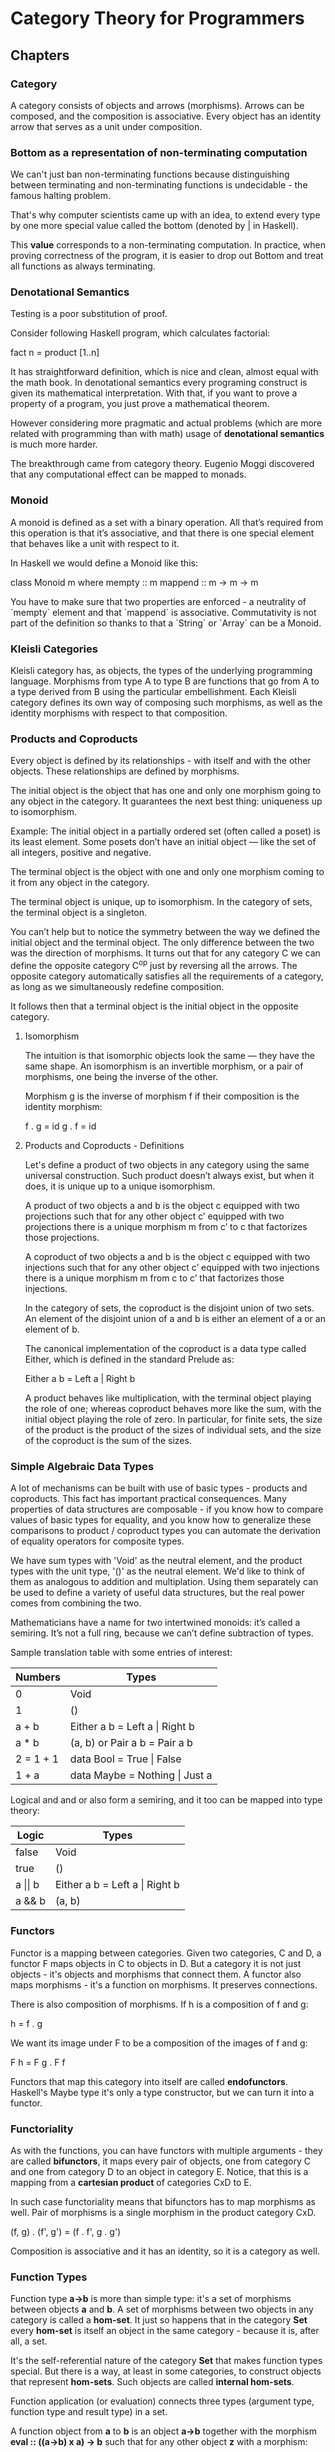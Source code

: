 * Category Theory for Programmers
** Chapters
*** Category

A category consists of objects and arrows (morphisms). Arrows can be
composed, and the composition is associative. Every object has an
identity arrow that serves as a unit under composition.

*** Bottom as a representation of non-terminating computation

We can't just ban non-terminating functions because distinguishing between
terminating and non-terminating functions is undecidable - the famous halting
problem.

That's why computer scientists came up with an idea, to extend every type
by one more special value called the bottom (denoted by _|_ in Haskell).

This *value* corresponds to a non-terminating computation. In practice, when
proving correctness of the program, it is easier to drop out Bottom and
treat all functions as always terminating.

*** Denotational Semantics

Testing is a poor substitution of proof.

Consider following Haskell program, which calculates factorial:

fact n = product [1..n]

It has straightforward definition, which is nice and clean, almost equal
with the math book. In denotational semantics every programing construct
is given its mathematical interpretation. With that, if you want to prove
a property of a program, you just prove a mathematical theorem.

However considering more pragmatic and actual problems (which are more
related with programming than with math) usage of *denotational semantics*
is much more harder.

The breakthrough came from category theory. Eugenio Moggi discovered that
any computational effect can be mapped to monads.

*** Monoid

A monoid is defined as a set with a binary operation. All that’s required
from this operation is that it’s associative, and that there is one special
element that behaves like a unit with respect to it.

In Haskell we would define a Monoid like this:

class Monoid m where
  mempty  :: m
  mappend :: m -> m -> m

You have to make sure that two properties are enforced - a neutrality of
`mempty` element and that `mappend` is associative. Commutativity is not
part of the definition so thanks to that a `String` or `Array` can be a
Monoid.

*** Kleisli Categories

Kleisli category has, as objects, the types of the underlying programming
language. Morphisms from type A to type B are functions that go from A to
a type derived from B using the particular embellishment. Each Kleisli
category defines its own way of composing such morphisms, as well as the
identity morphisms with respect to that composition.

*** Products and Coproducts

Every object is defined by its relationships - with itself and with
the other objects. These relationships are defined by morphisms.

The initial object is the object that has one and only one morphism
going to any object in the category. It guarantees the next best
thing: uniqueness up to isomorphism.

Example: The initial object in a partially ordered set (often
called a poset) is its least element. Some posets don’t have an
initial object — like the set of all integers, positive and negative.

The terminal object is the object with one and only one morphism
coming to it from any object in the category.

The terminal object is unique, up to isomorphism. In the category
of sets, the terminal object is a singleton.

You can’t help but to notice the symmetry between the way we defined
the initial object and the terminal object. The only difference
between the two was the direction of morphisms. It turns out that for
any category C we can define the opposite category C^op just by
reversing all the arrows. The opposite category automatically
satisfies all the requirements of a category, as long as we
simultaneously redefine composition.

It follows then that a terminal object is the initial object in
the opposite category.

**** Isomorphism

The intuition is that isomorphic objects look the same — they have
the same shape. An isomorphism is an invertible morphism, or a pair
of morphisms, one being the inverse of the other.

Morphism g is the inverse of morphism f if their composition is
the identity morphism:

f . g = id
g . f = id

**** Products and Coproducts - Definitions

Let's define a product of two objects in any category using the
same universal construction. Such product doesn’t always exist,
but when it does, it is unique up to a unique isomorphism.

A product of two objects a and b is the object c equipped with
two projections such that for any other object c’ equipped with
two projections there is a unique morphism m from c’ to c
that factorizes those projections.

A coproduct of two objects a and b is the object c equipped
with two injections such that for any other object c’ equipped
with two injections there is a unique morphism m from c to c’
that factorizes those injections.

In the category of sets, the coproduct is the disjoint union of
two sets. An element of the disjoint union of a and b is
either an element of a or an element of b.

The canonical implementation of the coproduct is a data type
called Either, which is defined in the standard Prelude as:

Either a b = Left a | Right b

A product behaves like multiplication, with the terminal object
playing the role of one; whereas coproduct behaves more like
the sum, with the initial object playing the role of zero. In
particular, for finite sets, the size of the product is the
product of the sizes of individual sets, and the size of the
coproduct is the sum of the sizes.

*** Simple Algebraic Data Types

A lot of mechanisms can be built with use of basic types - products
and coproducts.  This fact has important practical consequences. Many
properties of data structures are composable - if you know how to
compare values of basic types for equality, and you know how to
generalize these comparisons to product / coproduct types you can
automate the derivation of equality operators for composite types.

We have sum types with 'Void' as the neutral element, and the product
types with the unit type, '()' as the neutral element. We'd like to
think of them as analogous to addition and multiplation. Using them
separately can be used to define a variety of useful data structures,
but the real power comes from combining the two.

Mathematicians have a name for two intertwined monoids: it’s called a
semiring.  It’s not a full ring, because we can’t define subtraction
of types.

Sample translation table with some entries of interest:

| Numbers   | Types                             |
|-----------+-----------------------------------|
| 0         | Void                              |
| 1         | ()                                |
| a + b     | Either a b = Left a \vert Right b |
| a * b     | (a, b) or Pair a b = Pair a b     |
| 2 = 1 + 1 | data Bool = True \vert False      |
| 1 + a     | data Maybe = Nothing \vert Just a |

Logical and and or also form a semiring, and it too can be mapped into
type theory:

| Logic          | Types                             |
|----------------+-----------------------------------|
| false          | Void                              |
| true           | ()                                |
| a \vert\vert b | Either a b = Left a \vert Right b |
| a && b         | (a, b)                            |

*** Functors

Functor is a mapping between categories. Given two categories, C and
D, a functor F maps objects in C to objects in D. But a category it is
not just objects - it's objects and morphisms that connect them. A
functor also maps morphisms - it's a function on morphisms. It
preserves connections.

There is also composition of morphisms. If h is a composition of f and
g:

h = f . g

We want its image under F to be a composition of the images of f and
g:

F h = F g . F f

Functors that map this category into itself are called
*endofunctors*. Haskell's Maybe type it's only a type constructor, but
we can turn it into a functor.

*** Functoriality

As with the functions, you can have functors with multiple arguments -
they are called *bifunctors*, it maps every pair of objects, one from
category C and one from category D to an object in category E. Notice,
that this is a mapping from a *cartesian product* of categories CxD to
E.

In such case functoriality means that bifunctors has to map morphisms
as well. Pair of morphisms is a single morphism in the product
category CxD.

(f, g) . (f', g') = (f . f', g . g')

Composition is associative and it has an identity, so it is a category
as well.

*** Function Types

Function type *a->b* is more than simple type: it's a set of morphisms
between objects *a* and *b*. A set of morphisms between two objects in
any category is called a *hom-set*. It just so happens that in the
category *Set* every *hom-set* is itself an object in the same
category - because it is, after all, a set.

It's the self-referential nature of the category *Set* that makes
function types special. But there is a way, at least in some
categories, to construct objects that represent *hom-sets*. Such objects
are called *internal hom-sets*.

Function application (or evaluation) connects three types (argument
type, function type and result type) in a set.

A function object from *a* to *b* is an object *a->b* together with
the morphism *eval :: ((a->b) x a) -> b* such that for any other
object *z* with a morphism:

  *g :: z x a -> b*

There is a unique morphism.

  *h :: z -> (a->b)*

That factors g through eval:

  *g = eval . (h x id)*

*** Natural Transformations

We talked about functors as mappings between categories that preserve
their structure. A functor *embeds* one category in another. It may
collapse multiple things into one, but it never breaks
connections. One way of thinking about it is that with a functor we
are modeling one category inside another. The source category serves
as a model, a blueprint, for some structure that’s part of the target
category.

A natural transformation is a selection of morphisms: for every object
`a`, it picks one morphism from `F a` to `G a`. If we call the natural
transformation `alfa`, this morphism is called the component of `alfa`
at `a`, or `alfa_a`.

  `alfa_a :: F a -> G a`

In Haskell, a polymorphic function must be defined uniformly for all
types. One formula must work across all types. This is called
*parametric polymorphism*.

Functors may be looked upon as objects in the functor category. As
such, they become sources and targets of morphisms: *natural
transformations*. A natural transformation is a special type of
polymorphic function.

*** Category Theory and Declarative Programming

Difference between declarative and imperative composition. First looks
like this:

`h = g . f`

Second:

`h x = let y = f x in g y`

Imperative version is a sequence of actions, declarative how to
compose things, and language / compiler etc. can execute them lazily.

In other words you can say that declarative programming can be
deferred in time, any optimization related with time or laziness can
be applied to it. It is harder to do it in imperative programming,
because of way how the parts are composed / combined.

And as it comes with physical duality, category theory encourages a
global approach and therefore supports declarative programming.

*** Limits and Colimits
*** Free Monoids
*** Representable Functors
*** The Yoneda Lemma
*** Yoneda Embedding
*** It’s All About Morphisms
*** Adjunctions
